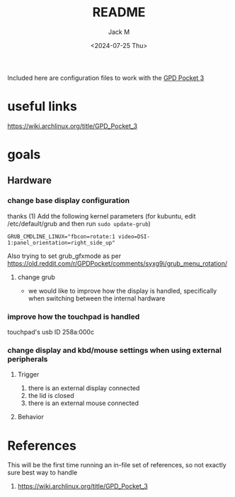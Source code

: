 #+options: ':nil *:t -:t ::t <:t H:3 \n:nil ^:{} arch:headline author:t
#+options: broken-links:nil c:nil creator:nil d:(not "LOGBOOK") date:t e:t
#+options: email:nil f:t inline:t num:t p:nil pri:nil prop:nil stat:t tags:t
#+options: tasks:t tex:t timestamp:t title:t toc:t todo:t |:t
#+title: README
#+date: <2024-07-25 Thu>
#+author: Jack M
#+language: en
#+select_tags: export
#+exclude_tags: noexport
#+creator: Emacs 29.3 (Org mode 9.6.15)
#+cite_export:

Included here are configuration files to work with the [[https://gpd.hk/gpdpocket3][GPD Pocket 3]] 
* useful links
:PROPERTIES:
:CREATED:  [2024-07-25 Thu 09:27]
:END:
https://wiki.archlinux.org/title/GPD_Pocket_3
* goals

** Hardware

*** change base display configuration
thanks (1)
Add the following kernel parameters (for kubuntu, edit /etc/default/grub and then run ~sudo update-grub~)
#+begin_src 
GRUB_CMDLINE_LINUX="fbcon=rotate:1 video=DSI-1:panel_orientation=right_side_up"
#+end_src
Also trying to set grub_gfxmode as per https://old.reddit.com/r/GPDPocket/comments/syxg9i/grub_menu_rotation/
**** change grub


- we would like to improve how the display is handled, specifically when switching between the internal hardware
*** improve how the touchpad is handled
touchpad's usb ID 258a:000c

*** change display and kbd/mouse settings when using external peripherals
**** Trigger
  1. there is an external display connected
  2. the lid is closed
  3. there is an external mouse connected
**** Behavior


* References
This will be the first time running an in-file set of references, so not exactly sure best way to handle
1. https://wiki.archlinux.org/title/GPD_Pocket_3
